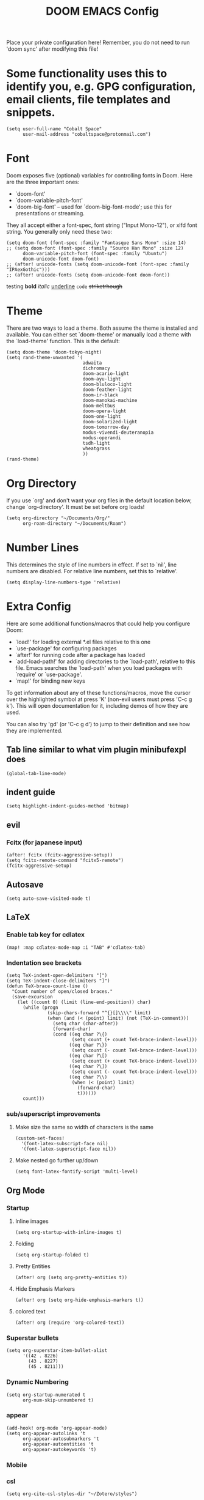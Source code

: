 #+TITLE: DOOM EMACS Config
#+LATEX_HEADER: \usepackage[margin=0.5in]{geometry}

Place your private configuration here! Remember, you do not need to run 'doom
sync' after modifying this file!

* Some functionality uses this to identify you, e.g. GPG configuration, email clients, file templates and snippets.
#+BEGIN_SRC elisp :tangle no
(setq user-full-name "Cobalt Space"
      user-mail-address "cobaltspace@protonmail.com")
#+END_SRC

* Font
Doom exposes five (optional) variables for controlling fonts in Doom. Here
are the three important ones:

+ `doom-font'
+ `doom-variable-pitch-font'
+ `doom-big-font' -- used for `doom-big-font-mode'; use this for
  presentations or streaming.

They all accept either a font-spec, font string ("Input Mono-12"), or xlfd
font string. You generally only need these two:
#+BEGIN_SRC elisp
(setq doom-font (font-spec :family "Fantasque Sans Mono" :size 14)
;; (setq doom-font (font-spec :family "Source Han Mono" :size 12)
      doom-variable-pitch-font (font-spec :family "Ubuntu")
      doom-unicode-font doom-font)
;; (after! unicode-fonts (setq doom-unicode-font (font-spec :family "IPAexGothic")))
;; (after! unicode-fonts (setq doom-unicode-font doom-font))
#+END_SRC

testing *bold* /italic/ _underline_ ~code~ +striketrhough+

* Theme
There are two ways to load a theme. Both assume the theme is installed and
available. You can either set `doom-theme' or manually load a theme with the
`load-theme' function. This is the default:
#+BEGIN_SRC elisp
(setq doom-theme 'doom-tokyo-night)
(setq rand-theme-unwanted '(
                            adwaita
                            dichromacy
                            doom-acario-light
                            doom-ayu-light
                            doom-bluloco-light
                            doom-feather-light
                            doom-ir-black
                            doom-manokai-machine
                            doom-meltbus
                            doom-opera-light
                            doom-one-light
                            doom-solarized-light
                            doom-tomorrow-day
                            modus-vivendi-deuteranopia
                            modus-operandi
                            tsdh-light
                            wheatgrass
                            ))
(rand-theme)
#+END_SRC

* Org Directory
If you use `org' and don't want your org files in the default location below,
change `org-directory'. It must be set before org loads!
#+BEGIN_SRC elisp
(setq org-directory "~/Documents/Org/"
      org-roam-directory "~/Documents/Roam")
#+END_SRC
* Number Lines
This determines the style of line numbers in effect. If set to `nil', line
numbers are disabled. For relative line numbers, set this to `relative'.
#+BEGIN_SRC elisp
(setq display-line-numbers-type 'relative)
#+END_SRC

* Extra Config
Here are some additional functions/macros that could help you configure Doom:

- `load!' for loading external *.el files relative to this one
- `use-package' for configuring packages
- `after!' for running code after a package has loaded
- `add-load-path!' for adding directories to the `load-path', relative to
  this file. Emacs searches the `load-path' when you load packages with
  `require' or `use-package'.
- `map!' for binding new keys

To get information about any of these functions/macros, move the cursor over
the highlighted symbol at press 'K' (non-evil users must press 'C-c g k').
This will open documentation for it, including demos of how they are used.

You can also try 'gd' (or 'C-c g d') to jump to their definition and see how
they are implemented.

** Tab line similar to what vim plugin minibufexpl does
#+BEGIN_SRC elisp
(global-tab-line-mode)
#+END_SRC
** indent guide
#+begin_src elisp
(setq highlight-indent-guides-method 'bitmap)
#+end_src
** evil
*** Fcitx (for japanese input)
#+BEGIN_SRC elisp
(after! fcitx (fcitx-aggressive-setup))
(setq fcitx-remote-command "fcitx5-remote")
(fcitx-aggressive-setup)
#+END_SRC
** Autosave
#+BEGIN_SRC elisp
(setq auto-save-visited-mode t)
#+END_SRC
** LaTeX
*** Enable tab key for cdlatex
#+BEGIN_SRC elisp
(map! :map cdlatex-mode-map :i "TAB" #'cdlatex-tab)
#+END_SRC

*** Indentation see brackets
#+BEGIN_SRC elisp
(setq TeX-indent-open-delimiters "[")
(setq TeX-indent-close-delimiters "]")
(defun TeX-brace-count-line ()
  "Count number of open/closed braces."
  (save-excursion
    (let ((count 0) (limit (line-end-position)) char)
      (while (progn
               (skip-chars-forward "^{}[]\\\\" limit)
               (when (and (< (point) limit) (not (TeX-in-comment)))
                 (setq char (char-after))
                 (forward-char)
                 (cond ((eq char ?\{)
                        (setq count (+ count TeX-brace-indent-level)))
                       ((eq char ?\})
                        (setq count (- count TeX-brace-indent-level)))
                       ((eq char ?\[)
                        (setq count (+ count TeX-brace-indent-level)))
                       ((eq char ?\])
                        (setq count (- count TeX-brace-indent-level)))
                       ((eq char ?\\)
                        (when (< (point) limit)
                          (forward-char)
                          t))))))
      count)))
#+END_SRC
*** sub/superscript improvements
**** Make size the same so width of characters is the same
#+BEGIN_SRC elisp
(custom-set-faces!
  '(font-latex-subscript-face nil)
  '(font-latex-superscript-face nil))
#+END_SRC
**** Make nested go further up/down
#+BEGIN_SRC elisp
(setq font-latex-fontify-script 'multi-level)
#+END_SRC

** Org Mode
*** Startup
**** Inline images
#+BEGIN_SRC elisp
(setq org-startup-with-inline-images t)
#+END_SRC
**** Folding
#+BEGIN_SRC elisp
(setq org-startup-folded t)
#+END_SRC
**** Pretty Entities
#+BEGIN_SRC elisp
(after! org (setq org-pretty-entities t))
#+END_SRC
**** Hide Emphasis Markers
#+BEGIN_SRC elisp
(after! org (setq org-hide-emphasis-markers t))
#+END_SRC
**** colored text
#+begin_src elisp
(after! org (require 'org-colored-text))
#+end_src
*** Superstar bullets
#+BEGIN_SRC elisp
(setq org-superstar-item-bullet-alist
      '((42 . 8226)
        (43 . 8227)
        (45 . 8211)))
#+END_SRC
*** Dynamic Numbering
#+BEGIN_SRC elisp
(setq org-startup-numerated t
      org-num-skip-unnumbered t)
#+END_SRC
*** appear
#+begin_src elisp
(add-hook! org-mode 'org-appear-mode)
(setq org-appear-autolinks 't
      org-appear-autosubmarkers 't
      org-appear-autoentities 't
      org-appear-autokeywords 't)
#+end_src
*** Mobile
*** csl
#+begin_src elisp
(setq org-cite-csl-styles-dir "~/Zotero/styles")
#+end_src
*** LaTeX
**** Packages
#+BEGIN_SRC elisp
(setq org-latex-packages-alist '(("dvipsnames,svgnames,x11names" "xcolor" t)
                                 ("" "mathtools" t)
                                 ("" "physics" t)
                                 ("bbsets" "jkmath" t)
                                 ("makeroom" "cancel" t)
                                 ("" "units" t)
                                 ("" "svg" nil)
                                 ("" "listings" nil)
                                 ("inline" "enumitem" nil)))
#+END_SRC
**** cite
#+begin_src elisp
(after! oc-biblatex
  (defun org-cite-biblatex-export-citation (citation style _ info)
    "Export CITATION object.
STYLE is the citation style, as a pair of either strings or nil.
INFO is the export state, as a property list."
    (apply
     #'org-cite-biblatex--command citation info
     (pcase style
       ;; "author" style.
       (`(,(or "author" "a") . ,variant)
        (pcase variant
          ((or "caps" "c")            '("Citeauthor*"))
          ((or "full" "f")            '("citeauthor"))
          ((or "caps-full" "cf")      '("Citeauthor"))
          (_                          '("citeauthor*"))))
       ;; "locators" style.
       (`(,(or "locators" "l") . ,variant)
        (pcase variant
          ((or "bare" "b")            '("notecite"))
          ((or "caps" "c")            '("Pnotecite"))
          ((or "bare-caps" "bc")      '("Notecite"))
          (_                          '("pnotecite"))))
       ;; "noauthor" style.
       (`(,(or "noauthor" "na") . ,variant)
        (pcase variant
          ((or "bare" "b")            '("cite*"))
          (_                          '("autocite*"))))
       ;; "nocite" style.
       (`(,(or "nocite" "n") . ,_)    '("nocite" nil t))
       ;; "text" style.
       (`(,(or "text" "t") . ,variant)
        (pcase variant
          ((or "caps" "c")            '("Textcite" t))
          (_                          '("textcite" t))))
       ;; "title" style
       (`(,(or "title" "t") . ,variant)
        (pcase variant
          ((or "full" "f")            '("citetitle*"))
          (_                          '("citetitle"))))
       ;; "year" style
       (`(,(or "year" "y") . ,_)      '("citeyear"))
       ;; Default "nil" style.
       (`(,_ . ,variant)
        (pcase variant
          ((or "bare" "b")            '("cite" t))
          ((or "caps" "c")            '("Autocite" t))
          ((or "bare-caps" "bc")      '("Cite" t))
          (_                          '("autocite" t))))
       ;; This should not happen.
       (_ (error "Invalid style: %S" style))))))
#+end_src
**** Format
#+BEGIN_SRC elisp
(after! org
  (setq org-format-latex-options
        '(:foreground default
          :background default
          :scale 1.1
          :html-foreground "Black"
          :html-background "Transparent"
          :html-scale 1.0
          :matchers ("begin" "$1" "$" "$$" "\\(" "\\["))))
#+END_SRC
**** Preview
***** Method Customizations
#+BEGIN_SRC elisp
(after! org
  (add-to-list 'org-preview-latex-process-alist
               '(dvisvgm-svgcleaner
                 :programs ("latex" "dvisvgm" "svgcleaner")
                 :description "dvi > svg"
                 :message "you need to install the programs: latex and dvisvgm and svgcleaner."
                 :image-input-type "dvi"
                 :image-output-type "svg"
                 :image-size-adjust (1.7 . 1.5)
                 :latex-compiler ("latex -interaction nonstopmode -output-directory %o %f")
                 :image-converter ("dvisvgm %f --no-fonts --exact-bbox --scale=%S --output=%O" "svgcleaner --multipass %O %O")))
  (add-to-list 'org-preview-latex-process-alist
               '(dvisvgm-svgz
                 :programs ("latex" "dvisvgm" "svgcleaner")
                 :description "dvi > svg"
                 :message "you need to install the programs: latex and dvisvgm and svgcleaner."
                 :image-input-type "dvi"
                 :image-output-type "svgz"
                 :image-size-adjust (1.7 . 1.5)
                 :latex-compiler ("latex -interaction nonstopmode -output-directory %o %f")
                 :image-converter ("dvisvgm %f --no-fonts --exact-bbox --scale=%S --output=%O")))
  )
#+END_SRC
***** Default Method
#+BEGIN_SRC elisp
(setq org-preview-latex-default-process 'dvisvgm-svgcleaner)
#+END_SRC
**** Export
***** lualatex
#+BEGIN_SRC elisp
(setq org-latex-compiler "lualatex")
#+END_SRC
***** export commands
#+BEGIN_SRC elisp
(setq org-latex-pdf-process
      '("latexmk -f -pdf -%latex -interaction=nonstopmode -shell-escape -outdir=%o %f"))
#+END_SRC
***** Full width image
#+BEGIN_SRC elisp
(setq org-latex-image-default-width "")
#+END_SRC
***** Listings
#+BEGIN_SRC elisp
(setq org-latex-listings t
      org-latex-listings-options '(("basicstyle" "\\ttfamily\\footnotesize")
                                   ("breakatwhitespace" "true")
                                   ("breaklines" "true")
                                   ("commentstyle" "\\color{gray}")
                                   ("keepspaces" "true")
                                   ("keywordstyle" "\\color{red}")
                                   ("showspaces" "false")
                                   ("showstringspaces" "false")
                                   ("stringstyle" "\\color{Green}")
                                   ("tabsize" "2")))
#+END_SRC
***** document classes
****** mla
#+begin_src elisp
(after! ox-latex
  (add-to-list 'org-latex-classes
               '("mla" "\\documentclass[mla8]{mla}"
                 ("\\section{%s}" . "\\section*{%s}")
                 ("\\subsection{%s}" . "\\subsection*{%s}")
                 ("\\subsubsection{%s}" . "\\subsubsection*{%s}")
                 ("\\paragraph{%s}" . "\\paragraph*{%s}")
                 ("\\subparagraph{%s}" . "\\subparagraph*{%s}"))))
#+end_src
****** apa
#+begin_src elisp
(after! ox-latex
  (add-to-list 'org-latex-classes
               '("apa" "\\documentclass[stu,biblatex]{apa7}"
                 ("\\section{%s}" . "\\section*{%s}")
                 ("\\subsection{%s}" . "\\subsection*{%s}")
                 ("\\subsubsection{%s}" . "\\subsubsection*{%s}")
                 ("\\paragraph{%s}" . "\\paragraph*{%s}")
                 ("\\subparagraph{%s}" . "\\subparagraph*{%s}"))))
#+end_src
****** standalone
#+begin_src elisp
(after! ox-latex
  (add-to-list 'org-latex-classes
               '("standalone" "\\documentclass{standalone}"
                 ("\\section{%s}" . "\\section*{%s}")
                 ("\\subsection{%s}" . "\\subsection*{%s}")
                 ("\\subsubsection{%s}" . "\\subsubsection*{%s}")
                 ("\\paragraph{%s}" . "\\paragraph*{%s}")
                 ("\\subparagraph{%s}" . "\\subparagraph*{%s}"))))
#+end_src
*** Pandoc
**** nil
#+begin_src elisp
(setq org-pandoc-options-for-nil nil)
#+end_src
**** docx
#+begin_src elisp
(setq org-pandoc-options-for-docx '((lua-filter . "pagebreak.lua")))
#+end_src
*** Tasks
#+BEGIN_SRC elisp
(setq org-log-done 'time)
#+END_SRC
*** Async export
#+begin_src elisp
(setq org-export-in-background 't)
#+end_src

#+begin_src elisp
(defadvice! fixed-+org--fix-async-export-a (fn &rest args)
  :override #'+org--fix-async-export-a
  (let ((old-async-init-file org-export-async-init-file)
        (org-export-async-init-file (make-temp-file "doom-org-async-export")))
    (with-temp-file org-export-async-init-file
      (prin1 `(progn (setq org-export-async-debug
                           ,(or org-export-async-debug
                                debug-on-error)
                           load-path ',load-path)
                     (unwind-protect
                         (let ((file ,old-async-init-file))
                           (if file
                               (load file nil t)
                             (load ,early-init-file nil t)
                             (require 'doom-start)))
                       (delete-file load-file-name)))
             (current-buffer)))
    (apply fn args)))
#+end_src
** Prose stuff
*** setup vale
#+BEGIN_SRC elisp
(flycheck-vale-setup)
#+END_SRC
** Writeroom width
#+begin_src elisp
(setq writeroom-width 100)
#+end_src
** Plantuml use system jar
#+BEGIN_SRC elisp
(setq plantuml-jar-path "/usr/share/java/plantuml/plantuml.jar")
#+END_SRC
** cc
*** default indentation
#+BEGIN_SRC elisp
(after! cc-mode
  (setq c-default-style '((awk-mode . "awk")
                          (other . "linux")))
  (setq-default c-basic-offset 2)
  (c-set-offset 'innamespace 0))
#+END_SRC
*** clang files
#+begin_src elisp

#+end_src
*** Java disable lsp format
#+BEGIN_SRC elisp
(setq lsp-java-format-enabled nil)
#+END_SRC
** lsp
*** sideline
#+begin_src elisp
(setq lsp-ui-sideline-update-mode 'line
      lsp-ui-sideline-diagnostic-max-lines 99)
#+end_src
*** doc
#+begin_src elisp
(setq lsp-ui-doc-enable nil)
#+end_src

** zoxide
#+begin_src elisp
(map! :leader
      :desc "Find file with zoxide" "f z" #'zoxide-find-file)
#+end_src
